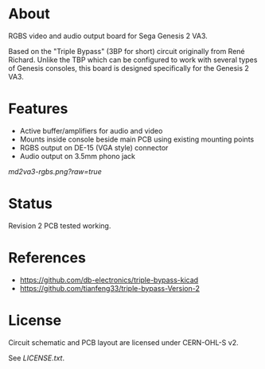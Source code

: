* About

RGBS video and audio output board for Sega Genesis 2 VA3.

Based on the "Triple Bypass" (3BP for short) circuit originally from
René Richard.  Unlike the TBP which can be configured to work with
several types of Genesis consoles, this board is designed specifically
for the Genesis 2 VA3.

* Features

- Active buffer/amplifiers for audio and video
- Mounts inside console beside main PCB using existing mounting points
- RGBS output on DE-15 (VGA style) connector
- Audio output on 3.5mm phono jack

[[md2va3-rgbs.png?raw=true]]

* Status

Revision 2 PCB tested working.

* References

- https://github.com/db-electronics/triple-bypass-kicad
- https://github.com/tianfeng33/triple-bypass-Version-2

* License

Circuit schematic and PCB layout are licensed under CERN-OHL-S v2.

See [[LICENSE.txt]].
